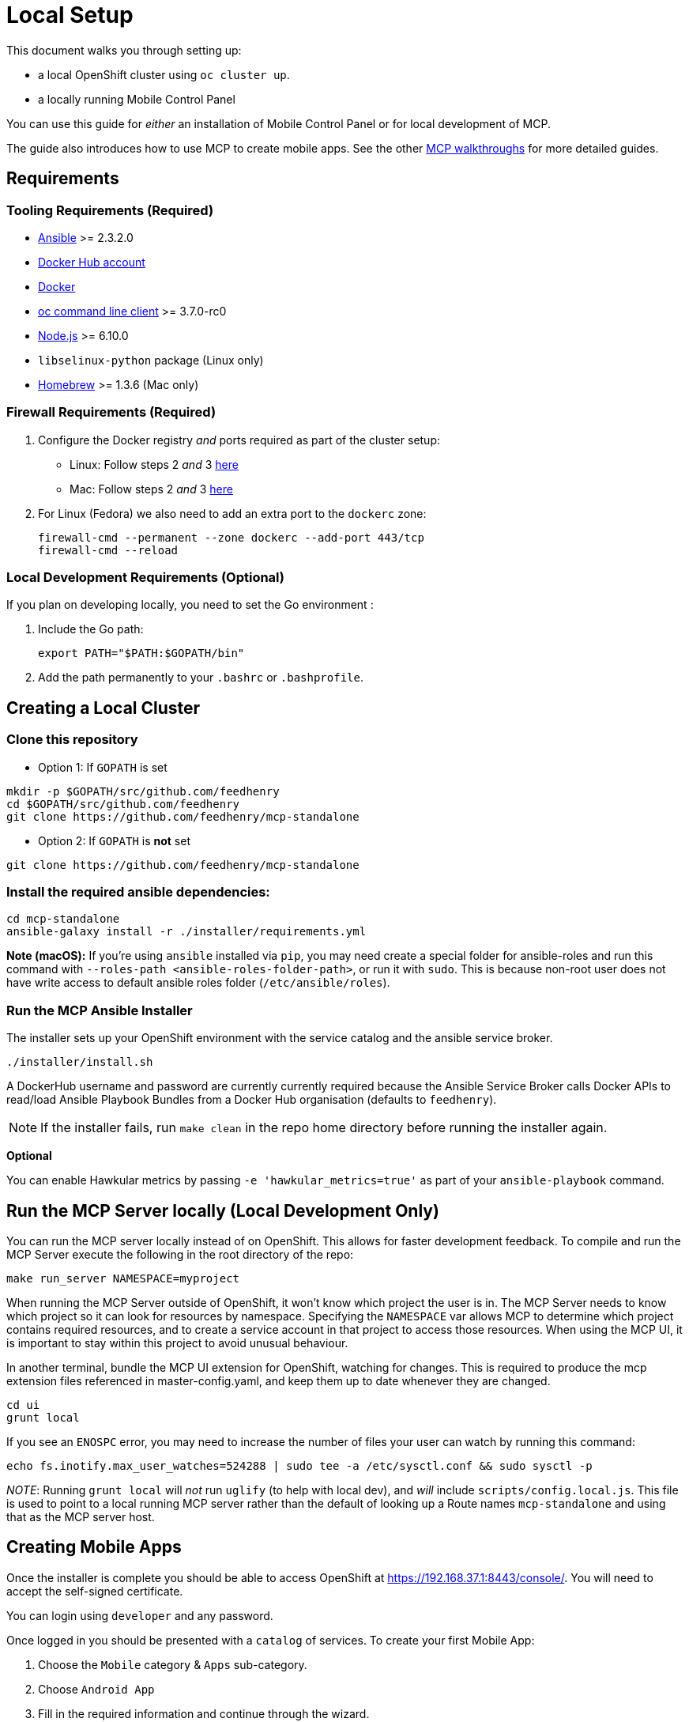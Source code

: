 [[local-setup]]
= Local Setup

This document walks you through setting up:

* a local OpenShift cluster using `oc cluster up`.
* a locally running Mobile Control Panel

You can use this guide for _either_ an installation of Mobile Control Panel or for local development of MCP.

The guide also introduces how to use MCP to create mobile apps. See the other link:../../README.adoc#walkthroughs[MCP walkthroughs]
for more detailed guides.


[[requirements]]
== Requirements

[[tooling-requirements]]
=== Tooling Requirements (Required)

* http://docs.ansible.com/ansible/latest/intro_installation.html[Ansible]
>= 2.3.2.0
* https://hub.docker.com/[Docker Hub account]
* https://docs.docker.com/engine/installation/[Docker]
* https://github.com/openshift/origin/releases[oc command line client] >= 3.7.0-rc0
* https://nodejs.org/en/[Node.js] >= 6.10.0
* `libselinux-python` package (Linux only)
* https://brew.sh[Homebrew] >= 1.3.6 (Mac only)

[[firewall-requirements]]
=== Firewall Requirements (Required)

. Configure the Docker registry _and_ ports required as part
of the cluster setup:
+
* Linux: Follow steps 2 _and_ 3
https://github.com/openshift/origin/blob/master/docs/cluster_up_down.md#linux[here]
* Mac: Follow steps 2 _and_ 3
https://github.com/openshift/origin/blob/master/docs/cluster_up_down.md#macos-with-docker-for-mac[here]

. For Linux (Fedora) we also need to add an extra port to the `dockerc`
zone:
+
[source,sh]
----
firewall-cmd --permanent --zone dockerc --add-port 443/tcp
firewall-cmd --reload
----

[[local-dev-requirements]]
=== Local Development Requirements (Optional)

If you plan on developing locally, you need to set the Go environment :

. Include the Go path:
+
[source,sh]
----
export PATH="$PATH:$GOPATH/bin"
----

. Add the path permanently to your `.bashrc` or `.bashprofile`.

[[creating-a-local-cluster]]
== Creating a Local Cluster

[[clone-this-repository]]
=== Clone this repository

* Option 1: If `GOPATH` is set
[source,bash]
----
mkdir -p $GOPATH/src/github.com/feedhenry
cd $GOPATH/src/github.com/feedhenry
git clone https://github.com/feedhenry/mcp-standalone
----

* Option 2: If `GOPATH` is *not* set
[source,bash]
----
git clone https://github.com/feedhenry/mcp-standalone
----


[[install-the-required-ansible-dependencies]]
=== Install the required ansible dependencies:

[source,sh]
----
cd mcp-standalone
ansible-galaxy install -r ./installer/requirements.yml
----
*Note (macOS):* If you're using `ansible` installed via `pip`, you may need create 
a special folder for ansible-roles and run this command with `--roles-path <ansible-roles-folder-path>`,
or run it with `sudo`. This is because non-root user does not have write access to default ansible roles folder (`/etc/ansible/roles`).


[[run-the-ansible-installer]]
=== Run the MCP Ansible Installer

The installer sets up your OpenShift environment with the service catalog and the ansible service broker.

[source,sh]
----
./installer/install.sh
----

A DockerHub username and password are currently currently required because the
Ansible Service Broker calls Docker APIs to read/load Ansible Playbook
Bundles from a Docker Hub organisation (defaults to `feedhenry`).

NOTE: If the installer fails, run
`make clean` in the repo home directory before running the installer again.

*Optional*

You can enable Hawkular metrics by passing `-e 'hawkular_metrics=true'`
as part of your `ansible-playbook` command.

[[local-development-only-run-the-mcp-server-locally]]
== Run the MCP Server locally (Local Development Only)

You can run the MCP server locally instead of on
OpenShift. This allows for faster development feedback. To compile and run the
MCP Server execute the following in the root directory of the repo:

[source,sh]
----
make run_server NAMESPACE=myproject
----

When running the MCP Server outside of OpenShift, it won't know which project the user is in.
The MCP Server needs to know which project so it can look for resources by namespace.
Specifying the `NAMESPACE` var allows MCP to determine which project contains required resources,
and to create a service account in that project to access those resources.
When using the MCP UI, it is important to stay within this project to avoid unusual behaviour.

In another terminal, bundle the MCP UI extension for OpenShift, watching
for changes. This is required to produce the mcp extension files
referenced in master-config.yaml, and keep them up to date whenever
they are changed.

....
cd ui
grunt local
....

If you see an `ENOSPC` error, you may need to increase the number of
files your user can watch by running this command:

[source,sh]
----
echo fs.inotify.max_user_watches=524288 | sudo tee -a /etc/sysctl.conf && sudo sysctl -p
----

_NOTE_: Running `grunt local` will _not_ run `uglify` (to help with
local dev), and _will_ include `scripts/config.local.js`. This file is
used to point to a local running MCP server rather than the default of
looking up a Route names `mcp-standalone` and using that as the MCP
server host.

[[creating-mobile-apps]]
== Creating Mobile Apps

Once the installer is complete you should be able to access OpenShift at
https://192.168.37.1:8443/console/. You will need to accept the
self-signed certificate.

You can login using `developer` and any password.

Once logged in you should be presented with a `catalog` of services.
To create your first Mobile App:

. Choose the `Mobile` category & `Apps` sub-category.
. Choose `Android App`
. Fill in the required information and continue through the wizard.
+
NOTE: If you are *not* running the MCP Server locally (for local
development), this will provision the MCP Server (first time only)
before creating the Android App.

. Accept the self-signed cert for the MCP Server in your
Browser. To do this:
+
* If running MCP Server locally, go to https://localhost:3001.
* Otherwise, get the route from OpenShift using:
+
`oc get route mcp-standalone -n myproject --template "https://{{.spec.host}} "`

. Visit the route in your browser and accept the cert.
+
NOTE: The page might give a message like `no token provided access denied'.
This is OK as it show’s the cert is now trusted and we’re hitting the
server.
. Back in your Project, click the `Mobile` tab on the left nav. You
should now see the Mobile Overview screen and your Android App.

[[useful-bash-function]]
== Useful Bash Function

The following bash function will allow you to do
....
mcp up
mcp down
....

Add the following to your bash_profile

....
export DOCKERHUB_PASSWORD="supersecret"
export DOCKERHUB_USERNAME="user"
export DOCKERHUB_APBS_ORG="feedhenry"
export TAG=latest

function mcp(){
        if [ "$1" == "up" ]; then
          echo "mcp up"
          cd $GOPATH/src/github.com/feedhenry/mcp-standalone/installer/ && ansible-playbook playbook.yml -e "dockerhub_username=$DOCKERHUB_USERNAME" -e "dockerhub_tag=${TAG:-latest}" -e "dockerhub_password=$DOCKERHUB_PASSWORD" -e "dockerhub_org=$DOCKERHUB_APBS_ORG" --ask-become-pass
       fi
       if [ "$1" == "down" ]; then
         cd $GOPATH/src/github.com/feedhenry/mcp-standalone && make clean
       fi

}
....


[[next-steps]]
== Next Steps

* To contribute to MCP, check out the link:../../README.adoc#contributing[Contributing] section of the README.
* See the other link:../../README.adoc#walkthroughs[MCP walkthroughs].
